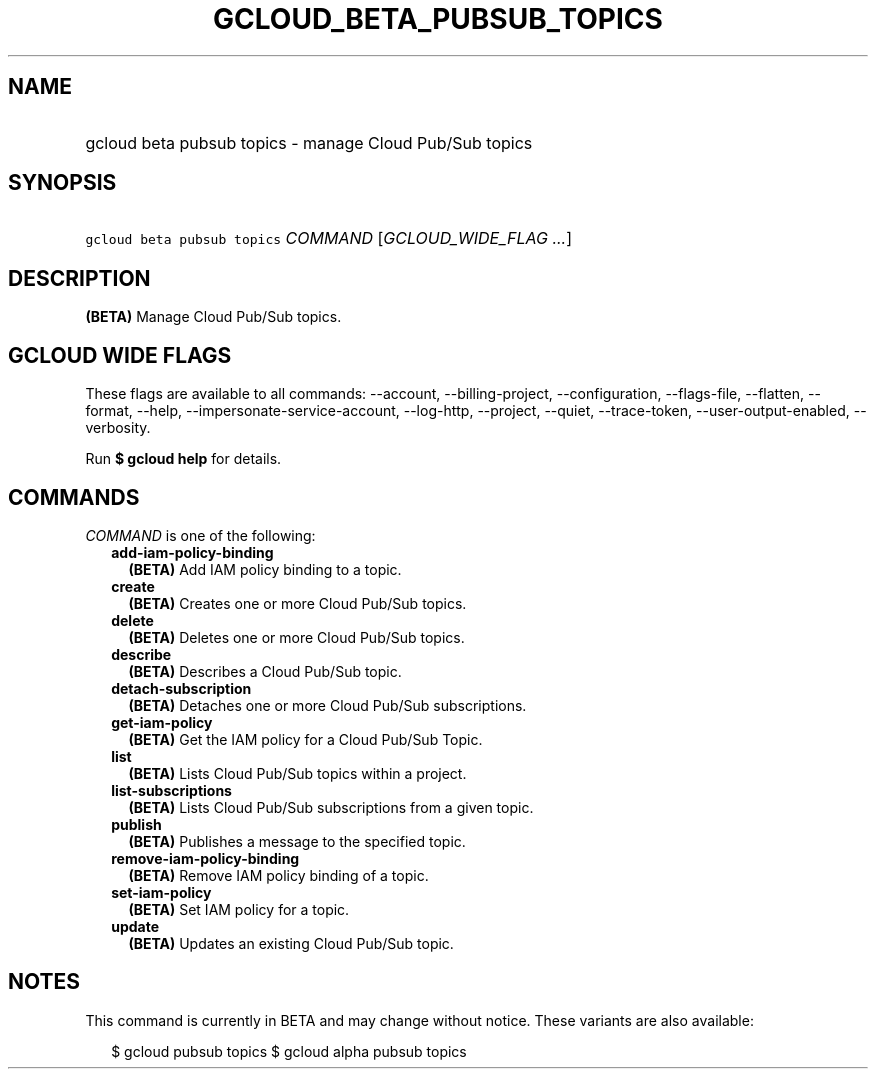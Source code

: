 
.TH "GCLOUD_BETA_PUBSUB_TOPICS" 1



.SH "NAME"
.HP
gcloud beta pubsub topics \- manage Cloud Pub/Sub topics



.SH "SYNOPSIS"
.HP
\f5gcloud beta pubsub topics\fR \fICOMMAND\fR [\fIGCLOUD_WIDE_FLAG\ ...\fR]



.SH "DESCRIPTION"

\fB(BETA)\fR Manage Cloud Pub/Sub topics.



.SH "GCLOUD WIDE FLAGS"

These flags are available to all commands: \-\-account, \-\-billing\-project,
\-\-configuration, \-\-flags\-file, \-\-flatten, \-\-format, \-\-help,
\-\-impersonate\-service\-account, \-\-log\-http, \-\-project, \-\-quiet,
\-\-trace\-token, \-\-user\-output\-enabled, \-\-verbosity.

Run \fB$ gcloud help\fR for details.



.SH "COMMANDS"

\f5\fICOMMAND\fR\fR is one of the following:

.RS 2m
.TP 2m
\fBadd\-iam\-policy\-binding\fR
\fB(BETA)\fR Add IAM policy binding to a topic.

.TP 2m
\fBcreate\fR
\fB(BETA)\fR Creates one or more Cloud Pub/Sub topics.

.TP 2m
\fBdelete\fR
\fB(BETA)\fR Deletes one or more Cloud Pub/Sub topics.

.TP 2m
\fBdescribe\fR
\fB(BETA)\fR Describes a Cloud Pub/Sub topic.

.TP 2m
\fBdetach\-subscription\fR
\fB(BETA)\fR Detaches one or more Cloud Pub/Sub subscriptions.

.TP 2m
\fBget\-iam\-policy\fR
\fB(BETA)\fR Get the IAM policy for a Cloud Pub/Sub Topic.

.TP 2m
\fBlist\fR
\fB(BETA)\fR Lists Cloud Pub/Sub topics within a project.

.TP 2m
\fBlist\-subscriptions\fR
\fB(BETA)\fR Lists Cloud Pub/Sub subscriptions from a given topic.

.TP 2m
\fBpublish\fR
\fB(BETA)\fR Publishes a message to the specified topic.

.TP 2m
\fBremove\-iam\-policy\-binding\fR
\fB(BETA)\fR Remove IAM policy binding of a topic.

.TP 2m
\fBset\-iam\-policy\fR
\fB(BETA)\fR Set IAM policy for a topic.

.TP 2m
\fBupdate\fR
\fB(BETA)\fR Updates an existing Cloud Pub/Sub topic.


.RE
.sp

.SH "NOTES"

This command is currently in BETA and may change without notice. These variants
are also available:

.RS 2m
$ gcloud pubsub topics
$ gcloud alpha pubsub topics
.RE

